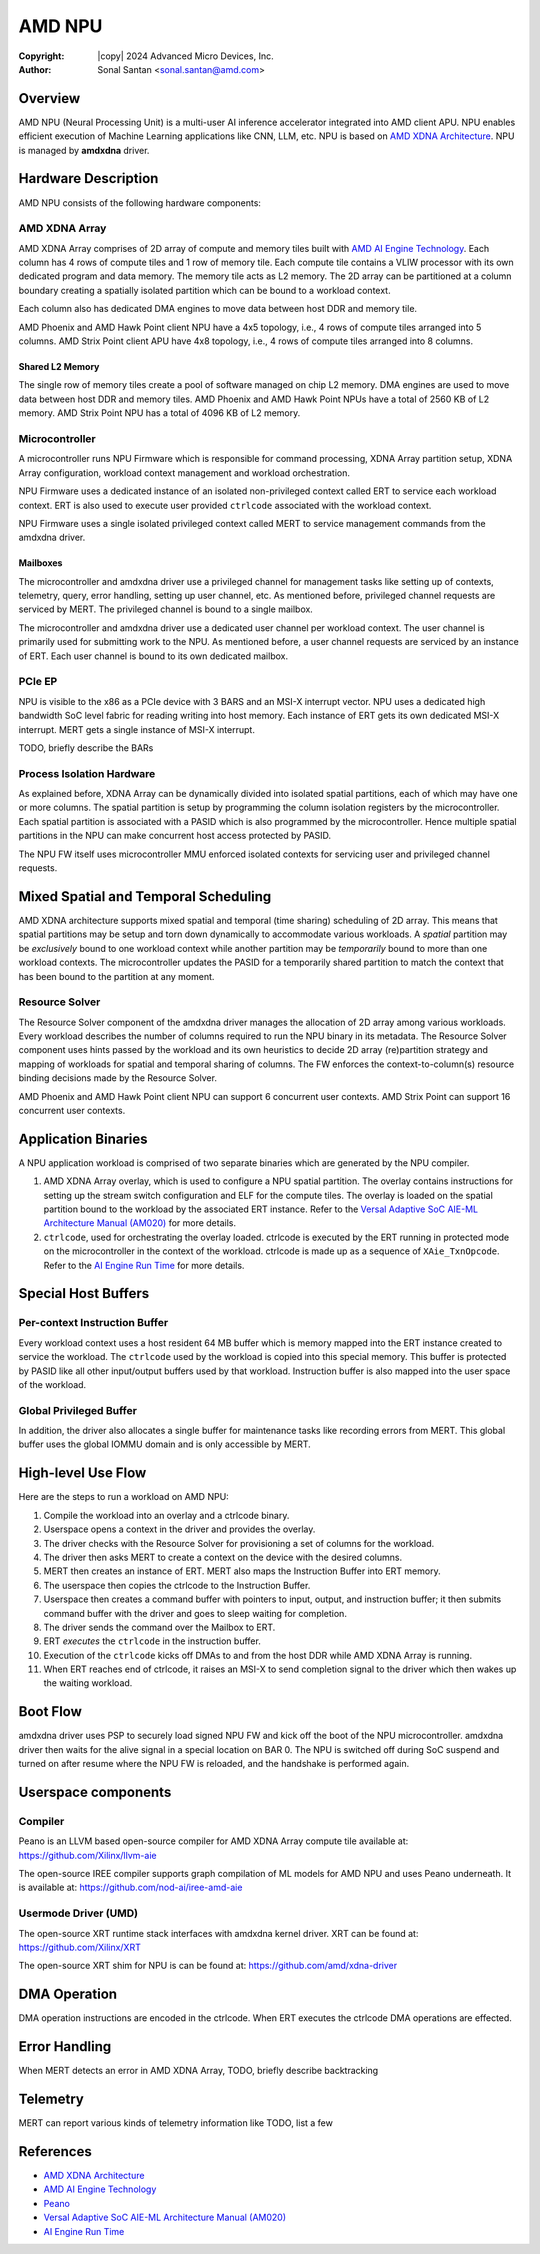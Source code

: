 .. SPDX-License-Identifier: GPL-2.0-only

=========
 AMD NPU
=========

:Copyright: |copy| 2024 Advanced Micro Devices, Inc.
:Author: Sonal Santan <sonal.santan@amd.com>

Overview
========

AMD NPU (Neural Processing Unit) is a multi-user AI inference accelerator
integrated into AMD client APU. NPU enables efficient execution of Machine
Learning applications like CNN, LLM, etc. NPU is based on
`AMD XDNA Architecture`_. NPU is managed by **amdxdna** driver.


Hardware Description
====================

AMD NPU consists of the following hardware components:

AMD XDNA Array
--------------

AMD XDNA Array comprises of 2D array of compute and memory tiles built with
`AMD AI Engine Technology`_. Each column has 4 rows of compute tiles and 1
row of memory tile. Each compute tile contains a VLIW processor with its own
dedicated program and data memory. The memory tile acts as L2 memory. The 2D
array can be partitioned at a column boundary creating a spatially isolated
partition which can be bound to a workload context.

Each column also has dedicated DMA engines to move data between host DDR and
memory tile.

AMD Phoenix and AMD Hawk Point client NPU have a 4x5 topology, i.e., 4 rows of
compute tiles arranged into 5 columns. AMD Strix Point client APU have 4x8
topology, i.e., 4 rows of compute tiles arranged into 8 columns.

Shared L2 Memory
................

The single row of memory tiles create a pool of software managed on chip L2
memory. DMA engines are used to move data between host DDR and memory tiles.
AMD Phoenix and AMD Hawk Point NPUs have a total of 2560 KB of L2 memory.
AMD Strix Point NPU has a total of 4096 KB of L2 memory.

Microcontroller
---------------

A microcontroller runs NPU Firmware which is responsible for command processing,
XDNA Array partition setup, XDNA Array configuration, workload context
management and workload orchestration.

NPU Firmware uses a dedicated instance of an isolated non-privileged context
called ERT to service each workload context. ERT is also used to execute user
provided ``ctrlcode`` associated with the workload context.

NPU Firmware uses a single isolated privileged context called MERT to service
management commands from the amdxdna driver.

Mailboxes
.........

The microcontroller and amdxdna driver use a privileged channel for management
tasks like setting up of contexts, telemetry, query, error handling, setting up
user channel, etc. As mentioned before, privileged channel requests are
serviced by MERT. The privileged channel is bound to a single mailbox.

The microcontroller and amdxdna driver use a dedicated user channel per
workload context. The user channel is primarily used for submitting work to
the NPU. As mentioned before, a user channel requests are serviced by an
instance of ERT. Each user channel is bound to its own dedicated mailbox.

PCIe EP
-------

NPU is visible to the x86 as a PCIe device with 3 BARS and an MSI-X interrupt
vector. NPU uses a dedicated high bandwidth SoC level fabric for reading
writing into host memory. Each instance of ERT gets its own dedicated MSI-X
interrupt. MERT gets a single instance of MSI-X interrupt.

TODO, briefly describe the BARs

Process Isolation Hardware
--------------------------

As explained before, XDNA Array can be dynamically divided into isolated
spatial partitions, each of which may have one or more columns. The spatial
partition is setup by programming the column isolation registers by the
microcontroller. Each spatial partition is associated with a PASID which is
also programmed by the microcontroller. Hence multiple spatial partitions in
the NPU can make concurrent host access protected by PASID.

The NPU FW itself uses microcontroller MMU enforced isolated contexts for
servicing user and privileged channel requests.


Mixed Spatial and Temporal Scheduling
=====================================

AMD XDNA architecture supports mixed spatial and temporal (time sharing)
scheduling of 2D array. This means that spatial partitions may be setup and
torn down dynamically to accommodate various workloads. A *spatial* partition
may be *exclusively* bound to one workload context while another partition may
be *temporarily* bound to more than one workload contexts. The microcontroller
updates the PASID for a temporarily shared partition to match the context that
has been bound to the partition at any moment.

Resource Solver
---------------

The Resource Solver component of the amdxdna driver manages the allocation
of 2D array among various workloads. Every workload describes the number
of columns required to run the NPU binary in its metadata. The Resource Solver
component uses hints passed by the workload and its own heuristics to
decide 2D array (re)partition strategy and mapping of workloads for spatial and
temporal sharing of columns. The FW enforces the context-to-column(s) resource
binding decisions made by the Resource Solver.

AMD Phoenix and AMD Hawk Point client NPU can support 6 concurrent user
contexts. AMD Strix Point can support 16 concurrent user contexts.


Application Binaries
====================

A NPU application workload is comprised of two separate binaries which are
generated by the NPU compiler.

1. AMD XDNA Array overlay, which is used to configure a NPU spatial partition.
   The overlay contains instructions for setting up the stream switch
   configuration and ELF for the compute tiles. The overlay is loaded on the
   spatial partition bound to the workload by the associated ERT instance.
   Refer to the
   `Versal Adaptive SoC AIE-ML Architecture Manual (AM020)`_ for more details.

2. ``ctrlcode``, used for orchestrating the overlay loaded. ctrlcode is
   executed by the ERT running in protected mode on the microcontroller in the
   context of the workload. ctrlcode is made up as a sequence of
   ``XAie_TxnOpcode``. Refer to the `AI Engine Run Time`_ for more details.


Special Host Buffers
====================

Per-context Instruction Buffer
------------------------------

Every workload context uses a host resident 64 MB buffer which is memory
mapped into the ERT instance created to service the workload. The ``ctrlcode``
used by the workload is copied into this special memory. This buffer is
protected by PASID like all other input/output buffers used by that workload.
Instruction buffer is also mapped into the user space of the workload.

Global Privileged Buffer
------------------------

In addition, the driver also allocates a single buffer for maintenance tasks
like recording errors from MERT. This global buffer uses the global IOMMU
domain and is only accessible by MERT.


High-level Use Flow
===================

Here are the steps to run a workload on AMD NPU:

1.  Compile the workload into an overlay and a ctrlcode binary.
2.  Userspace opens a context in the driver and provides the overlay.
3.  The driver checks with the Resource Solver for provisioning a set of columns
    for the workload.
4.  The driver then asks MERT to create a context on the device with the desired
    columns.
5.  MERT then creates an instance of ERT. MERT also maps the Instruction Buffer
    into ERT memory.
6.  The userspace then copies the ctrlcode to the Instruction Buffer.
7.  Userspace then creates a command buffer with pointers to input, output, and
    instruction buffer; it then submits command buffer with the driver and goes
    to sleep waiting for completion.
8.  The driver sends the command over the Mailbox to ERT.
9.  ERT *executes* the ``ctrlcode`` in the instruction buffer.
10. Execution of the ``ctrlcode`` kicks off DMAs to and from the host DDR while
    AMD XDNA Array is running.
11. When ERT reaches end of ctrlcode, it raises an MSI-X to send completion
    signal to the driver which then wakes up the waiting workload.


Boot Flow
=========

amdxdna driver uses PSP to securely load signed NPU FW and kick off the boot
of the NPU microcontroller. amdxdna driver then waits for the alive signal in
a special location on BAR 0. The NPU is switched off during SoC suspend and
turned on after resume where the NPU FW is reloaded, and the handshake is
performed again.


Userspace components
====================

Compiler
--------

Peano is an LLVM based open-source compiler for AMD XDNA Array compute tile
available at:
https://github.com/Xilinx/llvm-aie

The open-source IREE compiler supports graph compilation of ML models for AMD
NPU and uses Peano underneath. It is available at:
https://github.com/nod-ai/iree-amd-aie

Usermode Driver (UMD)
---------------------

The open-source XRT runtime stack interfaces with amdxdna kernel driver. XRT
can be found at:
https://github.com/Xilinx/XRT

The open-source XRT shim for NPU is can be found at:
https://github.com/amd/xdna-driver


DMA Operation
=============

DMA operation instructions are encoded in the ctrlcode. When ERT executes the
ctrlcode DMA operations are effected.


Error Handling
==============

When MERT detects an error in AMD XDNA Array,
TODO, briefly describe backtracking


Telemetry
=========

MERT can report various kinds of telemetry information like
TODO, list a few


References
==========

- `AMD XDNA Architecture <https://www.amd.com/en/technologies/xdna.html>`_
- `AMD AI Engine Technology <https://www.xilinx.com/products/technology/ai-engine.html>`_
- `Peano <https://github.com/Xilinx/llvm-aie>`_
- `Versal Adaptive SoC AIE-ML Architecture Manual (AM020) <https://docs.amd.com/r/en-US/am020-versal-aie-ml>`_
- `AI Engine Run Time <https://github.com/Xilinx/aie-rt/tree/release/main_aig>`_
